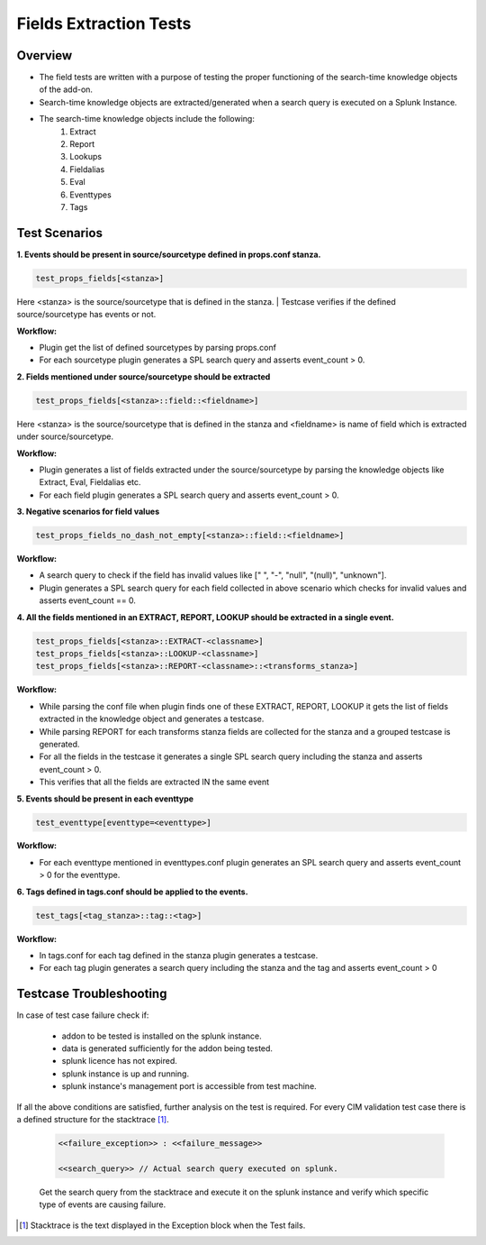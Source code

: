 Fields Extraction Tests
=======================

Overview
-------------------

* The field tests are written with a purpose of testing the proper functioning of the search-time knowledge objects of the add-on.
* Search-time knowledge objects are extracted/generated when a search query is executed on a Splunk Instance.
* The search-time knowledge objects include the following:
    1. Extract
    2. Report
    3. Lookups
    4. Fieldalias
    5. Eval
    6. Eventtypes
    7. Tags

Test Scenarios
--------------

**1. Events should be present in source/sourcetype defined in props.conf stanza.**

.. code-block:: python

    test_props_fields[<stanza>]

Here <stanza> is the source/sourcetype that is defined in the stanza.
| Testcase verifies if the defined source/sourcetype has events or not.

**Workflow:**

* Plugin get the list of defined sourcetypes by parsing props.conf
* For each sourcetype plugin generates a SPL search query and asserts event_count > 0.

**2. Fields mentioned under source/sourcetype should be extracted**

.. code-block:: python

    test_props_fields[<stanza>::field::<fieldname>]

Here <stanza> is the source/sourcetype that is defined in the stanza and <fieldname> is name of field which is extracted under source/sourcetype.

**Workflow:**

* Plugin generates a list of fields extracted under the source/sourcetype by parsing the knowledge objects like Extract, Eval, Fieldalias etc.
* For each field plugin generates a SPL search query and asserts event_count > 0.

**3. Negative scenarios for field values**

.. code-block:: python

    test_props_fields_no_dash_not_empty[<stanza>::field::<fieldname>]

**Workflow:**

* A search query to check if the field has invalid values like [" ", "-", "null", "(null)", "unknown"].
* Plugin generates a SPL search query for each field collected in above scenario which checks for invalid values and asserts event_count == 0.

**4. All the fields mentioned in an EXTRACT, REPORT, LOOKUP should be extracted in a single event.**

.. code-block:: python

    test_props_fields[<stanza>::EXTRACT-<classname>]
    test_props_fields[<stanza>::LOOKUP-<classname>]
    test_props_fields[<stanza>::REPORT-<classname>::<transforms_stanza>]

**Workflow:** 

* While parsing the conf file when plugin finds one of these EXTRACT, REPORT, LOOKUP it gets the list of fields extracted in the knowledge object and generates a testcase.
* While parsing REPORT for each transforms stanza fields are collected for the stanza and a grouped testcase is generated.
* For all the fields in the testcase it generates a single SPL search query including the stanza and asserts event_count > 0.
* This verifies that all the fields are extracted IN the same event

**5. Events should be present in each eventtype**

.. code-block:: python

    test_eventtype[eventtype=<eventtype>]

**Workflow:** 

* For each eventtype mentioned in eventtypes.conf plugin generates an SPL search query and asserts event_count > 0 for the eventtype.

**6. Tags defined in tags.conf should be applied to the events.**

.. code-block:: python

    test_tags[<tag_stanza>::tag::<tag>]

**Workflow:** 

* In tags.conf for each tag defined in the stanza plugin generates a testcase.
* For each tag plugin generates a search query including the stanza and the tag and asserts event_count > 0

Testcase Troubleshooting
------------------------

In case of test case failure check if:

    - addon to be tested is installed on the splunk instance.
    - data is generated sufficiently for the addon being tested.
    - splunk licence has not expired.
    - splunk instance is up and running.
    - splunk instance's management port is accessible from test machine.

If all the above conditions are satisfied, further analysis on the test is required.
For every CIM validation test case there is a defined structure for the stacktrace [1]_.

    .. code-block::

        <<failure_exception>> : <<failure_message>>

        <<search_query>> // Actual search query executed on splunk.

    Get the search query from the stacktrace and execute it on the splunk instance and verify which specific type of events are causing failure.


.. [1] Stacktrace is the text displayed in the Exception block when the Test fails.
